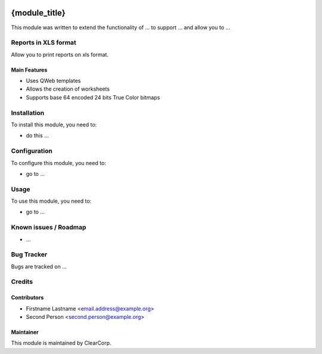 .. image:: https://img.shields.io/badge/licence-AGPL--3-blue.svg
   :target: http://www.gnu.org/licenses/agpl-3.0-standalone.html
   :alt: License: AGPL-3

==============
{module_title}
==============

This module was written to extend the functionality of ... to support ...
and allow you to ...

Reports in XLS format
=====================
Allow you to print reports on xls format.

Main Features
-------------
* Uses QWeb templates
* Allows the creation of worksheets
* Supports base 64 encoded 24 bits True Color bitmaps

Installation
============

To install this module, you need to:

* do this ...

Configuration
=============

To configure this module, you need to:

* go to ...

Usage
=====

To use this module, you need to:

* go to ...

Known issues / Roadmap
======================

* ...

Bug Tracker
===========

Bugs are tracked on ...


Credits
=======

Contributors
------------

* Firstname Lastname <email.address@example.org>
* Second Person <second.person@example.org>


Maintainer
----------

.. image:: https://avatars0.githubusercontent.com/u/7594691?v=3&s=200
   :alt: ClearCorp
   :target: http://clearcorp.cr

This module is maintained by ClearCorp.
